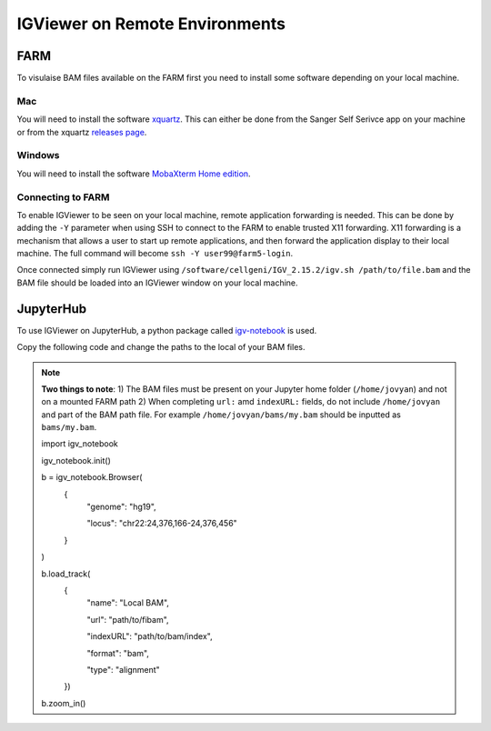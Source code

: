 IGViewer on Remote Environments
===============================

FARM
----

To visulaise BAM files available on the FARM first you need to install some software depending on your local machine.

Mac
^^^

You will need to install the software `xquartz <https://www.xquartz.org/index.html>`__. This can either be done from the Sanger Self Serivce app on your 
machine or from the xquartz `releases page <https://www.xquartz.org/releases/index.html>`__.

Windows
^^^^^^^

You will need to install the software `MobaXterm Home edition <https://mobaxterm.mobatek.net/download.html>`__.

Connecting to FARM
^^^^^^^^^^^^^^^^^^

To enable IGViewer to be seen on your local machine, remote application forwarding is needed. This can be done by adding the ``-Y`` parameter when using SSH to connect to the FARM to enable trusted X11 forwarding. X11 forwarding is a mechanism that allows a user to start up remote applications, and then forward the application display to their local machine. The full command will become ``ssh -Y user99@farm5-login``.


Once connected simply run IGViewer using ``/software/cellgeni/IGV_2.15.2/igv.sh /path/to/file.bam`` and the BAM file should be loaded into an 
IGViewer window on your local machine.

JupyterHub
----------

To use IGViewer on JupyterHub, a python package called `igv-notebook <https://github.com/igvteam/igv-notebook>`__ is used.

Copy the following code and change the paths to the local of your BAM files.

.. note::
  **Two things to note**:
  1) The BAM files must be present on your Jupyter home folder (``/home/jovyan``) and not on a mounted FARM path
  2) When completing ``url:`` amd ``indexURL:`` fields, do not include ``/home/jovyan`` and part of the BAM path file. For example ``/home/jovyan/bams/my.bam`` should be inputted as ``bams/my.bam``.

  .. code-block:: bash
  import igv_notebook

  igv_notebook.init()

  b = igv_notebook.Browser(
    {
        "genome": "hg19",
        
        "locus": "chr22:24,376,166-24,376,456"
    }
  )


  b.load_track(
    {
        "name": "Local BAM",
        
        "url": "path/to/fibam",
        
        "indexURL": "path/to/bam/index",
        
        "format": "bam",
        
        "type": "alignment"
    })


  b.zoom_in()
